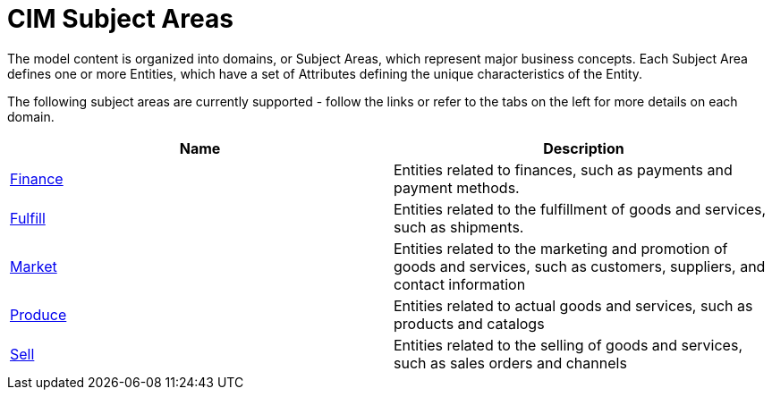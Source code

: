 = CIM Subject Areas

The model content is organized into domains, or Subject Areas, which represent major business concepts. Each Subject Area defines one or more Entities, which have a set of Attributes defining the unique characteristics of the Entity.

The following subject areas are currently supported - follow the links or refer to the tabs on the left for more details on each domain.

|===
| Name | Description

| xref:cim-finance.adoc[Finance]
| Entities related to finances, such as payments and payment methods.

| xref:cim-fulfill.adoc[Fulfill]
| Entities related to the fulfillment of goods and services, such as shipments.

| xref:cim-market.adoc[Market]
| Entities related to the marketing and promotion of goods and services, such as customers, suppliers, and contact information

| xref:cim-produce.adoc[Produce]
| Entities related to actual goods and services, such as products and catalogs

| xref:cim-sell.adoc[Sell]
| Entities related to the selling of goods and services, such as sales orders and channels
|===
